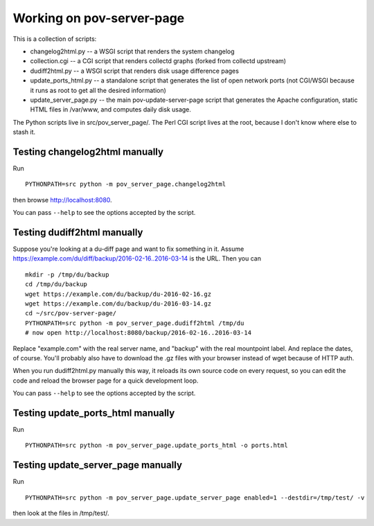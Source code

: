 Working on pov-server-page
==========================

This is a collection of scripts:

- changelog2html.py -- a WSGI script that renders the system changelog
- collection.cgi -- a CGI script that renders collectd graphs
  (forked from collectd upstream)
- dudiff2html.py -- a WSGI script that renders disk usage difference
  pages
- update_ports_html.py -- a standalone script that generates
  the list of open network ports (not CGI/WSGI because it runs as root
  to get all the desired information)
- update_server_page.py -- the main pov-update-server-page script
  that generates the Apache configuration, static HTML files in /var/www,
  and computes daily disk usage.

The Python scripts live in src/pov_server_page/.  The Perl CGI script
lives at the root, because I don't know where else to stash it.


Testing changelog2html manually
-------------------------------

Run ::

    PYTHONPATH=src python -m pov_server_page.changelog2html

then browse http://localhost:8080.

You can pass ``--help`` to see the options accepted by the script.


Testing dudiff2html manually
----------------------------

Suppose you're looking at a du-diff page and want to fix something in it.
Assume https://example.com/du/diff/backup/2016-02-16..2016-03-14 is the URL.
Then you can ::

    mkdir -p /tmp/du/backup
    cd /tmp/du/backup
    wget https://example.com/du/backup/du-2016-02-16.gz
    wget https://example.com/du/backup/du-2016-03-14.gz
    cd ~/src/pov-server-page/
    PYTHONPATH=src python -m pov_server_page.dudiff2html /tmp/du
    # now open http://localhost:8080/backup/2016-02-16..2016-03-14

Replace "example.com" with the real server name, and "backup" with the
real mountpoint label.  And replace the dates, of course.  You'll probably
also have to download the .gz files with your browser instead of wget
because of HTTP auth.

When you run dudiff2html.py manually this way, it reloads its own source
code on every request, so you can edit the code and reload the browser
page for a quick development loop.

You can pass ``--help`` to see the options accepted by the script.


Testing update_ports_html manually
----------------------------------

Run ::

    PYTHONPATH=src python -m pov_server_page.update_ports_html -o ports.html


Testing update_server_page manually
-----------------------------------

Run ::

    PYTHONPATH=src python -m pov_server_page.update_server_page enabled=1 --destdir=/tmp/test/ -v

then look at the files in /tmp/test/.
